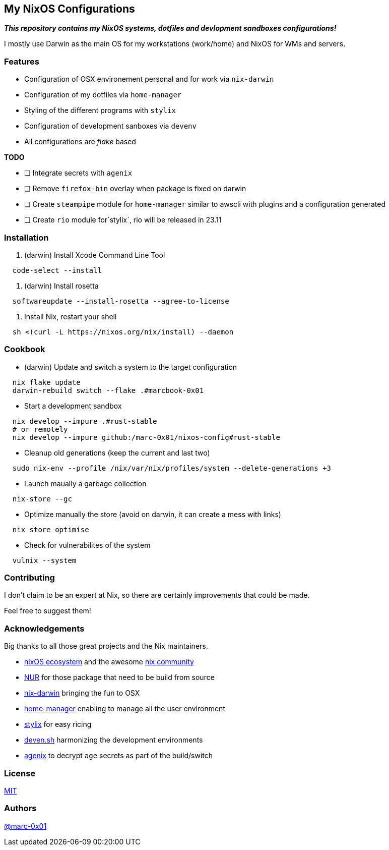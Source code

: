 == My NixOS Configurations

*_This repository contains my NixOS systems, dotfiles and devlopment sandboxes configurations!_*

I mostly use Darwin as the main OS for my workstations (work/home) and NixOS for WMs and servers. 

=== Features

* Configuration of OSX environement personal and for work via `nix-darwin`
* Configuration of my dotfiles via `home-manager`
* Styling of the different programs with `stylix`
* Configuration of development sanboxes via `devenv`
* All configurations are _flake_ based

*TODO*

* [ ] Integrate secrets with `agenix`
* [ ] Remove `firefox-bin` overlay when package is fixed on darwin
* [ ] Create `steampipe` module for `home-manager` similar to awscli with plugins and a configuration generated
* [ ] Create `rio` module for`stylix`, rio will be released in 23.11

=== Installation

. (darwin) Install Xcode Command Line Tool
[source,bash]
----
  code-select --install
----

. (darwin) Install rosetta
[source,bash]
----
  softwareupdate --install-rosetta --agree-to-license
----

. Install Nix, restart your shell
[source,bash]
----
  sh <(curl -L https://nixos.org/nix/install) --daemon
----

=== Cookbook

* (darwin) Update and switch a system to the target configuration
[source,bash]
----
  nix flake update
  darwin-rebuild switch --flake .#marcbook-0x01   
----

* Start a development sandbox 
[source,bash]
----
  nix develop --impure .#rust-stable
  # or remotely
  nix develop --impure github:/marc-0x01/nixos-config#rust-stable  
----

* Cleanup old generations (keep the current and last two)
[source,bash]
----
  sudo nix-env --profile /nix/var/nix/profiles/system --delete-generations +3
----

* Launch maually a garbage collection 
[source,bash]
----
  nix-store --gc
----

* Optimize manually the store (avoid on darwin, it can create a mess with links)
[source,bash]
----
  nix store optimise
----

* Check for vulnerabilites of the system
[source,bash]
----
  vulnix --system
----

=== Contributing

I don't claim to be an expert at Nix, so there are certainly improvements that could be made.

Feel free to suggest them! 

=== Acknowledgements

Big thanks to all those great projects and the Nix maintainers.

* https://nixos.org/[nixOS ecosystem] and the awesome https://github.com/nix-community[nix community]
* https://github.com/nix-community/NUR[NUR] for those package that need to be build from source
* http://daiderd.com/nix-darwin/[nix-darwin] bringing the fun to OSX
* https://github.com/nix-community/home-manager[home-manager] enabling to manage all the user environment
* https://github.com/danth/stylix[stylix] for easy ricing
* https://devenv.sh/[deven.sh] harmonizing the development environments
* https://github.com/ryantm/agenix[agenix] to decrypt `age` secrets as part of the build/switch 

=== License

link:./LICENSE[MIT]

=== Authors

https://github.com/marc-0x01[@marc-0x01]
